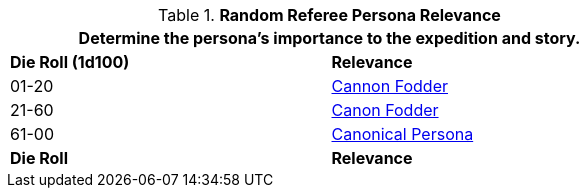 // new table for family generation
.*Random Referee Persona Relevance*
[width="75%",cols="^,<"]
|===
2+<|Determine the persona's importance to the expedition and story. 

s|Die Roll (1d100)
s|Relevance

|01-20
|<<_cannon_fodder,Cannon Fodder>>

|21-60
|<<_canon_fodder,Canon Fodder>>

|61-00
|<<_canonical_persona,Canonical Persona>>

s|Die Roll
s|Relevance
|===
